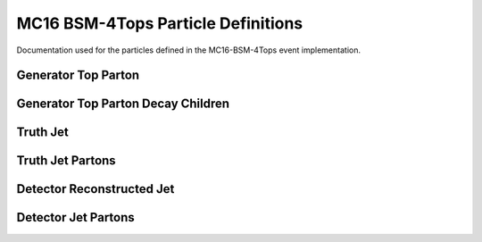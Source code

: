 MC16 BSM-4Tops Particle Definitions
-----------------------------------

Documentation used for the particles defined in the MC16-BSM-4Tops event implementation.


Generator Top Parton
^^^^^^^^^^^^^^^^^^^^

.. cpp:class:: top: public particle_template

   .. cpp:var:: bool from_res 
   
      Specifies whether the generator top parton originates from a heavy scalar boson.

   .. cpp:var:: int status
   
      The status of the top-parton, indicates whether the particle is in its final form (post gluon radiation)

   .. cpp:var:: std::vector<truthjet> TruthJets

      A vector holding matched truth jets.

   .. cpp:var:: std::vector<jet> Jets

      A vector holding matched detector reconstructed jets.


Generator Top Parton Decay Children
^^^^^^^^^^^^^^^^^^^^^^^^^^^^^^^^^^^

.. cpp:class:: top_children: public particle_template

   .. cpp:var:: int top_index

      The index of the top parton the child originates from.
      A top child is any particle (except an intermediate boson - e.g. W) that originates from the decay of a top-parton

   .. cpp:var:: cproperty<bool, top_children> from_res
   
      Indicates whether the parent top-parton originates from a heavy scalar boson.


Truth Jet
^^^^^^^^^

.. cpp:class:: truthjet: public particle_template

   .. cpp:var:: int top_quark_count

      Indicates the number of top-partons contributing to the truth jet.
      This value is derived from the n-tuples.

   .. cpp:var:: int w_boson_count

      Indicates the number of w-bosons contributing to the truth jet.
      This value is derived from the n-tuples.

   .. cpp:var:: std::vector<int> top_index

      A vector indicating the top parton index matching to this truth jet.

   .. cpp:var:: std::vector<top> Tops

      A vector holding the matched top quark parton objects.

   .. cpp:var:: std::vector<truthjetparton> Parton

      A vector containing the partons matched to the truth jet.

   .. cpp:var: cproperty<bool, truthjet> from_res

      A variable indicating whether the matched top-partons originate from a heavy boson.


Truth Jet Partons
^^^^^^^^^^^^^^^^^

.. cpp:class:: truthjetparton: public particle_template

   .. cpp:var:: int truthjet_index

      A variable used to match the parton to the contributing truthjet.

   .. cpp:var:: std::vector<int> topchild_index

      A variable containing the index of the top_children that produced the parton.


Detector Reconstructed Jet
^^^^^^^^^^^^^^^^^^^^^^^^^^

.. cpp:class:: jet: public particle_template

   .. cpp:var:: std::vector<top> Tops

      A vector containing the top-partons matched to the particular jet.

   .. cpp:var:: std::vector<jetparton> Parton

      A vector containing the partons matched to the jet.

   .. cpp:var:: std::vector<int> top_index

      A vector indictating the top parton index matching to this jet.
 
   .. cpp:var:: float btag_DL1r_60

   .. cpp:var:: float btag_DL1_60

   .. cpp:var:: float btag_DL1r_70

   .. cpp:var:: float btag_DL1_70

   .. cpp:var:: float btag_DL1r_77

   .. cpp:var:: float btag_DL1_77

   .. cpp:var:: float btag_DL1r_85

   .. cpp:var:: float btag_DL1_85

   .. cpp:var:: float DL1_b

   .. cpp:var:: float DL1_c

   .. cpp:var:: float DL1_u

   .. cpp:var:: float DL1r_b

   .. cpp:var:: float DL1r_c

   .. cpp:var:: float DL1r_u


Detector Jet Partons
^^^^^^^^^^^^^^^^^^^^

.. cpp:class:: jetparton: public particle_template

   .. cpp:var:: int jet_index

      A variable used to match the parton to the contributing truthjet.

   .. cpp:var:: std::vector<int> topchild_index

      A variable containing the index of the top_children that produced the parton.


